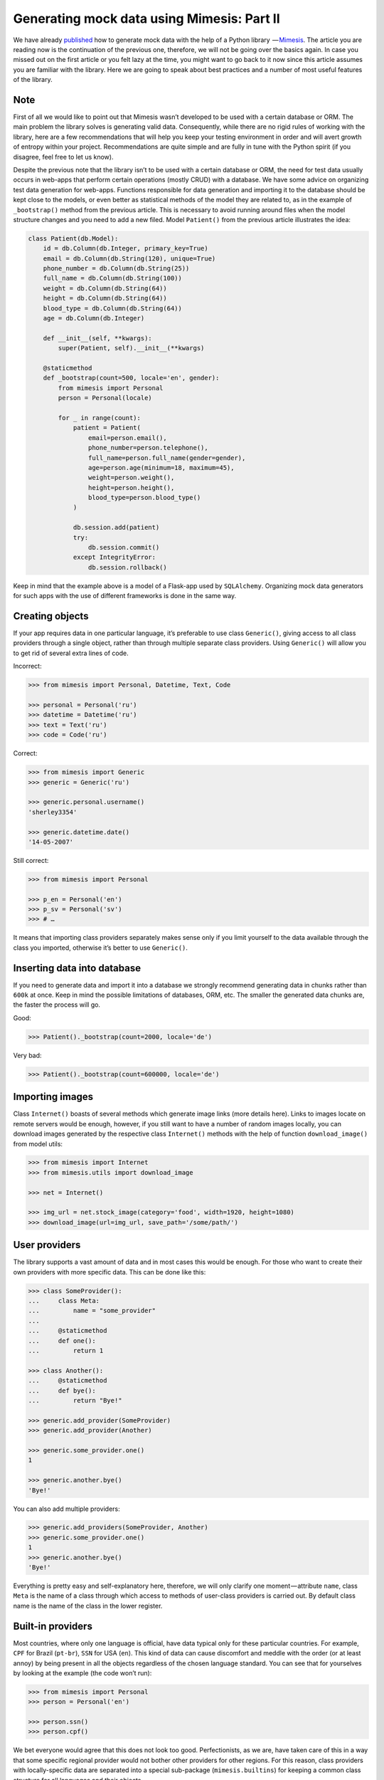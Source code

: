 ===========
Generating mock data using Mimesis: Part II
===========

We have already `published <http://mimesis.readthedocs.io/en/latest/part_1.html>`_ how to generate mock
data with the help of a Python library  — `Mimesis <https://github.com/lk-geimfari/mimesis>`__.
The article you are reading now is the continuation of the previous one,
therefore, we will not be going over the basics again. In case you missed
out on the first article or you felt lazy at the time, you might want to
go back to it now since this article assumes you are familiar with the library.
Here we are going to speak about best practices and a number of most
useful features of the library.

Note
----

First of all we would like to point out that Mimesis wasn’t developed to
be used with a certain database or ORM. The main problem the library
solves is generating valid data. Consequently, while there are no rigid
rules of working with the library, here are a few recommendations that
will help you keep your testing environment in order and will avert
growth of entropy within your project. Recommendations are quite simple
and are fully in tune with the Python spirit (if you disagree, feel free
to let us know).

Despite the previous note that the library isn’t to be used with a
certain database or ORM, the need for test data usually occurs in
web-apps that perform certain operations (mostly CRUD) with a database.
We have some advice on organizing test data generation for web-apps.
Functions responsible for data generation and importing it to the
database should be kept close to the models, or even better as
statistical methods of the model they are related to, as in the example
of ``_bootstrap()`` method from the previous article. This is necessary
to avoid running around files when the model structure changes and you
need to add a new filed. Model ``Patient()`` from the previous article
illustrates the idea:

.. code:: python

    class Patient(db.Model):
        id = db.Column(db.Integer, primary_key=True)
        email = db.Column(db.String(120), unique=True)
        phone_number = db.Column(db.String(25))
        full_name = db.Column(db.String(100))
        weight = db.Column(db.String(64))
        height = db.Column(db.String(64))
        blood_type = db.Column(db.String(64))
        age = db.Column(db.Integer)

        def __init__(self, **kwargs):
            super(Patient, self).__init__(**kwargs)

        @staticmethod
        def _bootstrap(count=500, locale='en', gender):
            from mimesis import Personal
            person = Personal(locale)

            for _ in range(count):
                patient = Patient(
                    email=person.email(),
                    phone_number=person.telephone(),
                    full_name=person.full_name(gender=gender),
                    age=person.age(minimum=18, maximum=45),
                    weight=person.weight(),
                    height=person.height(),
                    blood_type=person.blood_type()
                )

                db.session.add(patient)
                try:
                    db.session.commit()
                except IntegrityError:
                    db.session.rollback()

Keep in mind that the example above is a model of a Flask-app used by
``SQLAlchemy``. Organizing mock data generators for such apps with the
use of different frameworks is done in the same way.

Creating objects
----------------

If your app requires data in one particular language, it’s preferable to
use class ``Generic()``, giving access to all class providers through a
single object, rather than through multiple separate class providers.
Using ``Generic()`` will allow you to get rid of several extra lines of
code.

Incorrect:

.. code:: python

    >>> from mimesis import Personal, Datetime, Text, Code

    >>> personal = Personal('ru')
    >>> datetime = Datetime('ru')
    >>> text = Text('ru')
    >>> code = Code('ru')

Correct:

.. code:: python

    >>> from mimesis import Generic
    >>> generic = Generic('ru')

    >>> generic.personal.username()
    'sherley3354'

    >>> generic.datetime.date()
    '14-05-2007'

Still correct:

.. code:: python

    >>> from mimesis import Personal

    >>> p_en = Personal('en')
    >>> p_sv = Personal('sv')
    >>> # …

It means that importing class providers separately makes sense only if
you limit yourself to the data available through the class you imported,
otherwise it’s better to use ``Generic()``.

Inserting data into database
----------------------------

If you need to generate data and import it into a database we strongly
recommend generating data in chunks rather than ``600k`` at once. Keep
in mind the possible limitations of databases, ORM, etc. The smaller the
generated data chunks are, the faster the process will go.

Good:

.. code:: python

    >>> Patient()._bootstrap(count=2000, locale='de')

Very bad:

.. code:: python

    >>> Patient()._bootstrap(count=600000, locale='de')

Importing images
----------------

Class ``Internet()`` boasts of several methods which generate image
links (more details here). Links to images locate on remote servers
would be enough, however, if you still want to have a number of random
images locally, you can download images generated by the respective
class ``Internet()`` methods with the help of function
``download_image()`` from model utils:

.. code:: python

    >>> from mimesis import Internet
    >>> from mimesis.utils import download_image

    >>> net = Internet()

    >>> img_url = net.stock_image(category='food', width=1920, height=1080)
    >>> download_image(url=img_url, save_path='/some/path/')

User providers
--------------

The library supports a vast amount of data and in most cases this would
be enough. For those who want to create their own providers with more
specific data. This can be done like this:

.. code:: python

    >>> class SomeProvider():
    ...     class Meta:
    ...         name = "some_provider"
    ...
    ...     @staticmethod
    ...     def one():
    ...         return 1

    >>> class Another():
    ...     @staticmethod
    ...     def bye():
    ...         return "Bye!"

    >>> generic.add_provider(SomeProvider)
    >>> generic.add_provider(Another)

    >>> generic.some_provider.one()
    1

    >>> generic.another.bye()
    'Bye!'

You can also add multiple providers:

.. code:: python

    >>> generic.add_providers(SomeProvider, Another)
    >>> generic.some_provider.one()
    1
    >>> generic.another.bye()
    'Bye!'

Everything is pretty easy and self-explanatory here, therefore, we will
only clarify one moment — attribute ``name``, class ``Meta`` is the name
of a class through which access to methods of user-class providers is
carried out. By default class name is the name of the class in the lower
register.

Built-in providers
------------------

Most countries, where only one language is official, have data typical
only for these particular countries. For example, ``CPF`` for Brazil
(``pt-br``), ``SSN`` for USA (``en``). This kind of data can cause
discomfort and meddle with the order (or at least annoy) by being
present in all the objects regardless of the chosen language standard.
You can see that for yourselves by looking at the example (the code
won’t run):

.. code:: python

    >>> from mimesis import Personal
    >>> person = Personal('en')

    >>> person.ssn()
    >>> person.cpf()

We bet everyone would agree that this does not look too good.
Perfectionists, as we are, have taken care of this in a way that some
specific regional provider would not bother other providers for other
regions. For this reason, class providers with locally-specific data are
separated into a special sub-package (``mimesis.builtins``) for keeping
a common class structure for all languages and their objects.

Here’s how it works:

.. code:: python

    >>> from mimesis import Generic
    >>> from mimesis.builtins import BrazilSpecProvider

    >>> generic = Generic('pt-br')
    >>> generic.add_provider(BrazilProvider)
    >>> generic.brazil_provider.cpf()
    '696.441.186-00'

If you want to change default name of built-in provider, just change
value of attribute ``name``, class ``Meta`` of the builtin provider:

.. code:: python

    >>> BrazilSpecProvider.Meta.name = 'brasil'
    >>> generic.add_provider(BrazilSpecProvider)
    >>> generic.brasil.cpf()
    '019.775.929-70'

Or just inherit the class and override the value of attribute ``name``
of class ``Meta`` of the provider (in our case this is
``BrazilSpecProvider()``) :

.. code:: python

    >>> class Brasil(BrazilSpecProvider):
    ...
    ...     class Meta:
    ...         name = "brasil"
    ...
    >>> generic.add_provider(Brasil)
    >>> generic.brasil.cnpj()
    '55.806.487/7994-45'

Generally, you don’t need to add built-it classes to the object
``Generic()``. It was done in the example with the single purpose of
demonstrating in which cases you should add a built-in class provider to
the object ``Generic()``. You can use it directly, as shown below:

.. code:: python

    >>> from mimesis.builtins import RussiaSpecProvider
    >>> ru = RussiaSpecProvider()

    >>> ru.patronymic(gender='female')
    'Петровна'

    >>> ru.patronymic(gender='male')
    'Бенедиктович'

Generate data by schema
-----------------------

Mimesis support generating data by schema from version ``0.0.5``. This
feature is still at an early stage of development. Actually is very easy
feature, here how it works:

.. code:: python

    >>> from mimesis.schema import Schema
    >>> schema = Schema('en')

    >>> schema.load(schema={
    ...     "id": "cryptographic.uuid",
    ...     "name": "text.word",
    ...     "version": "development.version",
    ...     "owner": {
    ...         "email": "personal.email",
    ...         "token": "cryptographic.token",
    ...         "creator": "personal.full_name"
    ...     }
    ... }).create(iterations=2)

    >>> # or you can load data from json file:
    >>> schema.load(path='schema.json').create(iterations=2)

Result:

.. code:: json

    [
      {
        "id": "790cce21-5f75-2652-2ee2-f9d90a26c43d",
        "name": "container",
        "owner": {
          "email": "anjelica8481@outlook.com",
          "token": "0bf924125640c46aad2a860f40ec4b7f33a516c497957abd70375c548ed56978",
          "creator": "Ileen Ellis"
        },
        "version": "4.11.6"
      },
      ...
    ]

Which type of data do you usually need in your work? What is the library
missing? We will be very happy to hear your suggestions and comments.


.. |Mimesis| image:: https://user-images.githubusercontent.com/15812620/29830988-701236f8-8cec-11e7-9b81-1f0082972069.png
   :target: https://github.com/lk-geimfari/mimesis
